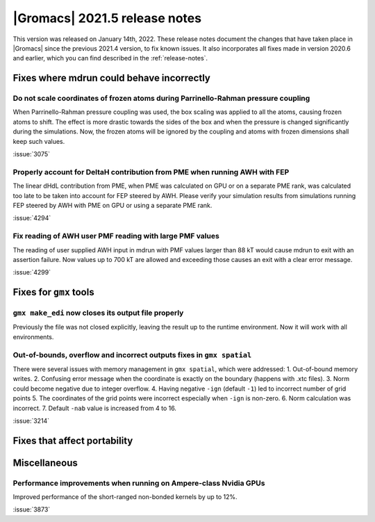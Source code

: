 |Gromacs| 2021.5 release notes
------------------------------

This version was released on January 14th, 2022. These release notes
document the changes that have taken place in |Gromacs| since the
previous 2021.4 version, to fix known issues. It also incorporates all
fixes made in version 2020.6 and earlier, which you can find described
in the :ref:`release-notes`.

.. Note to developers!
   Please use """"""" to underline the individual entries for fixed issues in the subfolders,
   otherwise the formatting on the webpage is messed up.
   Also, please use the syntax :issue:`number` to reference issues on GitLab, without
   a space between the colon and number!

Fixes where mdrun could behave incorrectly
^^^^^^^^^^^^^^^^^^^^^^^^^^^^^^^^^^^^^^^^^^^^^^^^

Do not scale coordinates of frozen atoms during Parrinello-Rahman pressure coupling
"""""""""""""""""""""""""""""""""""""""""""""""""""""""""""""""""""""""""""""""""""

When Parrinello-Rahman pressure coupling was used, the box scaling was applied to all the atoms,
causing frozen atoms to shift. The effect is more drastic towards the sides of the box and when the
pressure is changed significantly during the simulations. Now, the frozen atoms will be ignored by
the coupling and atoms with frozen dimensions shall keep such values.

:issue:`3075`

Properly account for DeltaH contribution from PME when running AWH with FEP
"""""""""""""""""""""""""""""""""""""""""""""""""""""""""""""""""""""""""""

The linear dHdL contribution from PME, when PME was calculated on GPU or on a separate PME
rank, was calculated too late to be taken into account for FEP steered by AWH.
Please verify your simulation results from simulations running FEP steered by AWH
with PME on GPU or using a separate PME rank.

:issue:`4294`

Fix reading of AWH user PMF reading with large PMF values
"""""""""""""""""""""""""""""""""""""""""""""""""""""""""
 
The reading of user supplied AWH input in mdrun with PMF values larger than
88 kT would cause mdrun to exit with an assertion failure. Now values up to
700 kT are allowed and exceeding those causes an exit with a clear error message.

:issue:`4299`

Fixes for ``gmx`` tools
^^^^^^^^^^^^^^^^^^^^^^^

``gmx make_edi`` now closes its output file properly
""""""""""""""""""""""""""""""""""""""""""""""""""""

Previously the file was not closed explicitly, leaving the result up
to the runtime environment. Now it will work with all environments.

Out-of-bounds, overflow and incorrect outputs fixes in ``gmx spatial``
""""""""""""""""""""""""""""""""""""""""""""""""""""""""""""""""""""""

There were several issues with memory management in ``gmx spatial``, which were addressed:
1. Out-of-bound memory writes.
2. Confusing error message when the coordinate is exactly on the boundary (happens with .xtc files).
3. Norm could become negative due to integer overflow.
4. Having negative ``-ign`` (default ``-1``) led to incorrect number of grid points
5. The coordinates of the grid points were incorrect especially when ``-ign`` is non-zero.
6. Norm calculation was incorrect.
7. Default ``-nab`` value is increased from 4 to 16.

:issue:`3214`

Fixes that affect portability
^^^^^^^^^^^^^^^^^^^^^^^^^^^^^

Miscellaneous
^^^^^^^^^^^^^
Performance improvements when running on Ampere-class Nvidia GPUs
"""""""""""""""""""""""""""""""""""""""""""""""""""""""""""""""""
Improved performance of the short-ranged non-bonded kernels by up to 12%.

:issue:`3873`

